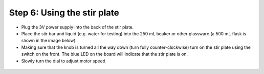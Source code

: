 Step 6: Using the stir plate 
=================================================


* Plug the 3V power supply into the back of the stir plate. 
* Place the stir bar and liquid (e.g. water for testing) into the 250 mL beaker or other glassware (a 500 mL flask is shown in the image below)
* Making sure that the knob is turned all the way down (turn fully counter-clockwise) turn on the stir plate using the switch on the front. The blue LED on the board will indicate that the stir plate is on.
* Slowly turn the dial to adjust motor speed. 


.. figure:: stirrer_green.png
   :align:  center

